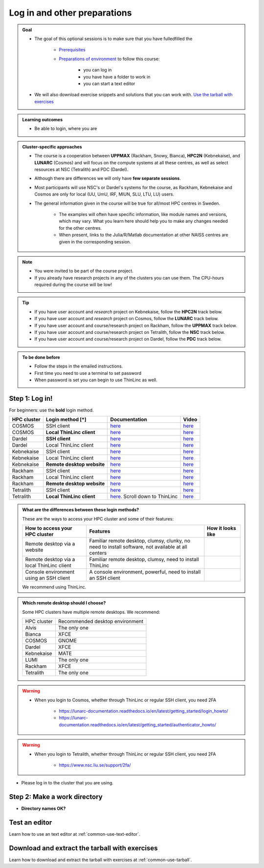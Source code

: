 .. _common-login:

Log in and other preparations 
=============================

.. admonition:: Goal

    - The goal of this optional sessions is to make sure that you have fulledfilled the 

        - `Prerequisites <https://uppmax.github.io/HPC-python/prereqs.html>`_

        - `Preparations of environment <https://uppmax.github.io/HPC-python/preparations.html>`_ to follow this course:

            - you can log in
            - you have have a folder to work in 
            - you can start a text editor

    - We will also download exercise snippets and solutions that you can work with. `Use the tarball with exercises <https://uppmax.github.io/HPC-python/common/use_tarball.html>`_

.. admonition:: **Learning outcomes**
   
   - Be able to login, where you are

.. admonition:: Cluster-specific approaches

   - The course is a cooperation between **UPPMAX** (Rackham, Snowy, Bianca), **HPC2N** (Kebnekaise), and **LUNARC** (Cosmos) and will focus on the compute systems at all these centres, as well as select resources at NSC (Tetralith) and PDC (Dardel).
   - Although there are differences we will only have **few separate sessions**.
   - Most participants will use NSC's or Dardel's systems for the course, as Rackham, Kebnekaise and Cosmos are only for local (UU, UmU, IRF, MIUN, SLU, LTU, LU) users.
   - The general information given in the course will be true for all/most HPC centres in Sweden. 

      - The examples will often have specific information, like module names and versions, which may vary. What you learn here should help you to make any changes needed for the other centres. 
      - When present, links to the Julia/R/Matlab documentation at other NAISS centres are given in the corresponding session.

.. note::

   - You were invited to be part of the course project.
   - If you already have research projects in any of the clusters you can use them. The CPU-hours required during the course will be low!

.. tip:: 

   - If you have user account and *research* project on Kebnekaise, follow the **HPC2N** track below.
   - If you have user account and *research* project on Cosmos, follow the **LUNARC** track below.
   - If you have user account and course/research project on Rackham, follow the **UPPMAX** track below.
   - If you have user account and course/research project on Tetralith, follow the **NSC** track below.
   - If you have user account and course/research project on Dardel, follow the **PDC** track below.

.. admonition:: To be done before

   - Follow the steps in the emailed instructions.
   - First time you need to use a terminal to set password
   - When password is set you can begin to use ThinLinc as well.

.. _login:

Step 1: Log in!
---------------

For beginners: use the **bold** login method.

+------------+--------------------------+--------------------------------------------------------------------------------------------------------+------------------------------------------------------------+
| HPC cluster| Login method [*]         | Documentation                                                                                          | Video                                                      |
+============+==========================+========================================================================================================+============================================================+
| COSMOS     | SSH client               | `here <https://lunarc-documentation.readthedocs.io/en/latest/getting_started/login_howto/>`__          | `here <https://youtu.be/sMsenzWERTg>`__                    |
+------------+--------------------------+--------------------------------------------------------------------------------------------------------+------------------------------------------------------------+
| COSMOS     |**Local ThinLinc client** | `here <https://lunarc-documentation.readthedocs.io/en/latest/getting_started/using_hpc_desktop/>`__    | `here <https://youtu.be/wn7TgElj_Ng>`__                    |
+------------+--------------------------+--------------------------------------------------------------------------------------------------------+------------------------------------------------------------+
| Dardel     | **SSH client**           | `here <https://support.pdc.kth.se/doc/contact/contact_support/?sub=login/ssh_login/>`__                | `here <https://youtu.be/I8cNqiYuA-4?si=MDKS4wEB1nQODvxj>`__|
+------------+--------------------------+--------------------------------------------------------------------------------------------------------+------------------------------------------------------------+
| Dardel     | Local ThinLinc client    | `here <https://support.pdc.kth.se/doc/contact/contact_support/?sub=login/interactive_hpc/>`__          | `here <https://youtu.be/0Rm-HmyzDfs>`__                    |
+------------+--------------------------+--------------------------------------------------------------------------------------------------------+------------------------------------------------------------+
| Kebnekaise | SSH client               | `here <https://docs.hpc2n.umu.se/documentation/access/>`__                                             | `here <https://youtu.be/pIiKOKBHIeY?si=2MVHoFeAI_wQmrtN>`__|
+------------+--------------------------+--------------------------------------------------------------------------------------------------------+------------------------------------------------------------+
| Kebnekaise | Local ThinLinc client    | `here <https://docs.hpc2n.umu.se/documentation/access/>`__                                             | `here <https://youtu.be/_jpj0GW9ASc?si=1k0ZnXABbhUm0px6>`__|
+------------+--------------------------+--------------------------------------------------------------------------------------------------------+------------------------------------------------------------+
| Kebnekaise |**Remote desktop website**| `here <https://docs.hpc2n.umu.se/documentation/access/>`__                                             | `here <https://youtu.be/_O4dQn8zPaw?si=z32av8XY81WmfMAW>`__|
+------------+--------------------------+--------------------------------------------------------------------------------------------------------+------------------------------------------------------------+
| Rackham    | SSH client               | `here <https://docs.uppmax.uu.se/getting_started/login_rackham_remote_desktop_local_thinlinc_client>`__| `here <https://youtu.be/TSVGSKyt2bQ>`__                    |
+------------+--------------------------+--------------------------------------------------------------------------------------------------------+------------------------------------------------------------+
| Rackham    | Local ThinLinc client    | `here <https://docs.uppmax.uu.se/getting_started/login_rackham_console_password/>`__                   | `here <https://youtu.be/PqEpsn74l0g>`__                    |
+------------+--------------------------+--------------------------------------------------------------------------------------------------------+------------------------------------------------------------+
| Rackham    |**Remote desktop website**| `here <https://docs.uppmax.uu.se/getting_started/login_rackham_remote_desktop_website/>`__             | `here <https://youtu.be/HQ2iuKRPabc>`__                    |
+------------+--------------------------+--------------------------------------------------------------------------------------------------------+------------------------------------------------------------+
| Tetralith  | SSH client               | `here <https://www.nsc.liu.se/support/getting-started/>`__                                             | `here <https://youtu.be/wtGIzSBiulY?si=ejx1QEcYXI_bMSoM>`__|
+------------+--------------------------+--------------------------------------------------------------------------------------------------------+------------------------------------------------------------+
| Tetralith  |**Local ThinLinc client** | `here <https://www.nsc.liu.se/support/graphics/>`__. Scroll down to ThinLinc                           | `here <https://youtu.be/JsHzQSFNGxY?si=gLI0GEiFiUZ-F__T>`__|
+------------+--------------------------+--------------------------------------------------------------------------------------------------------+------------------------------------------------------------+


.. admonition:: What are the differences between these login methods?
    :class: dropdown

    These are the ways to access your HPC cluster and some of their features:

    +---------------------------------------------+---------------------------------------------------------------------------------------------------+----------------------------------------------------------------------+
    | How to access your HPC cluster              | Features                                                                                          |How it looks like                                                     |
    +=============================================+===================================================================================================+======================================================================+
    | Remote desktop via a website                | Familiar remote desktop, clumsy, clunky, no need to install software, not available at all centers| .. figure:: ../img/rackham_remote_desktop_via_website_480_x_270.png  |
    +---------------------------------------------+---------------------------------------------------------------------------------------------------+----------------------------------------------------------------------+
    | Remote desktop via a local ThinLinc client  | Familiar remote desktop, clumsy, need to install ThinLinc                                         | .. figure:: ../img/thinlinc_local_rackham_zoom.png                   |
    +---------------------------------------------+---------------------------------------------------------------------------------------------------+----------------------------------------------------------------------+
    | Console environment using an SSH client     | A console environment, powerful, need to install an SSH client                                    | .. figure:: ../img/login_rackham_via_terminal_terminal_409_x_290.png |
    +---------------------------------------------+---------------------------------------------------------------------------------------------------+----------------------------------------------------------------------+

    We recommend using ThinLinc.

.. admonition:: Which remote desktop should I choose?
    :class: dropdown

    Some HPC clusters have multiple remote desktops. We recommend:

    +-----------+-------------------------------+
    |HPC cluster|Recommended desktop environment|
    +-----------+-------------------------------+
    |Alvis      |The only one                   |
    +-----------+-------------------------------+
    |Bianca     |XFCE                           |
    +-----------+-------------------------------+
    |COSMOS     |GNOME                          |
    +-----------+-------------------------------+
    |Dardel     |XFCE                           |
    +-----------+-------------------------------+
    |Kebnekaise |MATE                           |
    +-----------+-------------------------------+
    |LUMI       |The only one                   |
    +-----------+-------------------------------+
    |Rackham    |XFCE                           |
    +-----------+-------------------------------+
    |Tetralith  |The only one                   |
    +-----------+-------------------------------+

.. warning::

   - When you login to Cosmos, whether through ThinLinc or regular SSH client, you need 2FA 
     
      - https://lunarc-documentation.readthedocs.io/en/latest/getting_started/login_howto/
      - https://lunarc-documentation.readthedocs.io/en/latest/getting_started/authenticator_howto/

.. warning::

   - When you login to Tetralith, whether through ThinLinc or regular SSH client, you need 2FA 

      - https://www.nsc.liu.se/support/2fa/ 

- Please log in to the cluster that you are using.


.. tabs::

   .. tab:: UPPMAX

      1. Log in to Rackham!

        - Terminal: ``ssh -X <user>@rackham.uppmax.uu.se`` 
   
        - ThinLinc app: ``<user>@rackham-gui.uppmax.uu.se``
        - ThinLinc in web browser: ``https://rackham-gui.uppmax.uu.se``
   
   .. tab:: HPC2N

      - Kebnekaise through terminal: ``<user>@kebnekaise.hpc2n.umu.se``     
      - Kebnekaise through ThinLinc, use: ``<user>@kebnekaise-tl.hpc2n.umu.se``


   .. tab:: LUNARC

      - Cosmos through terminal: ``<user>@cosmos.lunarc.lu.se``     
      - Cosmos through ThinLinc, use: ``<user>@cosmos-dt.lunarc.lu.se``

   .. tab:: NSC

      - Tetralith through terminal or Thinlinc: ``<user>@tetralith.nsc.liu.se``


   .. tab:: PDC

      - Dardel through terminal: ``<user>@dardel.pdc.kth.se``     
      - Dardel through ThinLinc: ``<user>@dardel-vnc.pdc.kth.se``

         - **Warning!** Only 30 Dardel users at a time can use ThinLinc. Do not count on it being available.

.. keypoints::

   - When you log in from your local computer you will always arrive at a login node with limited resources. 
       - You reach the calculations nodes from within the login node (See  Submitting jobs section)
   - You reach UPPMAX/HPC2N/LUNARC/NSC clusters either using a terminal client or Thinlinc
   - Graphics are included in Thinlinc and from terminal if you have enabled X11.
   - Which client to use?
       - Graphics and easy to use
       - ThinLinc
   - Best integrated systems
       - Visual Studio Code has several extensions (remote, SCP, programming IDE:s)
       - Windows: MobaXterm is somewhat easier to use.

.. _work-directory:

Step 2: Make a work directory
-----------------------------

- **Directory names OK?**

.. tabs::

   .. tab:: UPPMAX
 
      1. If not already: **create a working directory** where you can code along.

        - We recommend creating it under the course project storage directory

      3. Example. If your username is "mrspock" and you are at UPPMAX, then we recommend you create this folder: 
  
         .. code-block:: console
      
            $ mkdir /proj/hpc-python-uppmax/mrspock/

   .. tab:: HPC2N

      - Create a working directory where you can code along.    
   
        - Example. If your username is bbrydsoe and you are at HPC2N, then we recommend you create this folder: 
  
        .. code-block:: console
      
           $ mkdir /proj/nobackup/hpc-python-spring/bbrydsoe/

   .. tab:: LUNARC

      - Create a working directory in your home space where you can code along.    
   
        - Example. Create this folder: 

        .. code-block:: console
      
           $ mkdir $HOME/hpc-python

   .. tab:: NSC

      - Create a working directory where you can code along.    
   
        - Example. If your username is jlpicard and you are at NSC, then we recommend you create this folder: 
  
        .. code-block:: console
      
           $ mkdir /proj/hpc-python-spring-naiss/users/jlpicard

   .. tab:: PDC

      - Create a working directory where you can code along.
   
        - Example. If your username is sevenof9 and you are at PDC, then we recommend you create this folder: 
  
        .. code-block:: console
      
           $ mkdir /cfs/klemming/projects/supr/hpc-python-spring-naiss/sevenof9/


Test an editor
--------------

Learn how to use an text editor at :ref:`common-use-text-editor`.

Download and extract the tarball with exercises 
-----------------------------------------------

Learn how to download and extract the tarball with exercises
at :ref:`common-use-tarball`.

